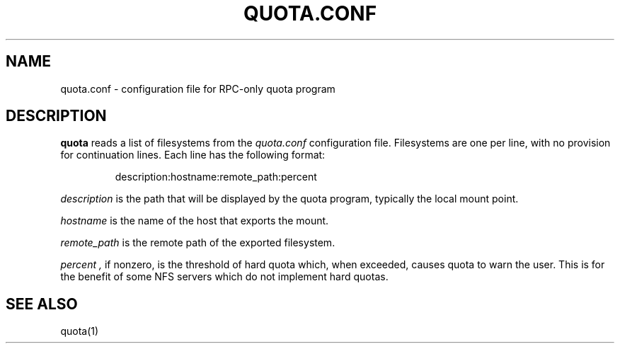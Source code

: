 \." $Id$
.\"
.TH QUOTA.CONF 5 "CHAOS" "" "QUOTA.CONF"
.SH NAME
quota.conf \- configuration file for RPC-only quota program
.SH DESCRIPTION
.B quota
reads a list of filesystems from the
.I "quota.conf"
configuration file.  Filesystems are one per line, with no provision for
continuation lines.  Each line has the following format:
.IP
   description:hostname:remote_path:percent
.LP
.I "description" 
is the path that will be displayed by the quota program,
typically the local mount point.
.LP
.I "hostname" 
is the name of the host that exports the mount.
.LP
.I "remote_path"
is the remote path of the exported filesystem.
.LP
.I "percent",
if nonzero, is the threshold of hard quota which, when exceeded, causes quota
to warn the user.  This is for the benefit of some NFS servers which do not 
implement hard quotas.
.SH "SEE ALSO"
quota(1)

